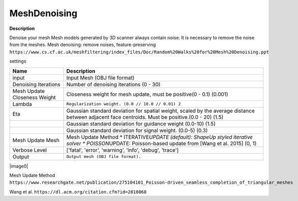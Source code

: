 MeshDenoising
=============

**Description**

Denoise your mesh Mesh models generated by 3D scanner always contain
noise. It is necessary to remove the noise from the meshes. Mesh
denoising: remove noises, feature-preserving
``https://www.cs.cf.ac.uk/meshfiltering/index_files/Doc/Random%20Walks%20for%20Mesh%20Denoising.ppt``

settings

============================ ============================================================================================================================================================
Name                         Description
============================ ============================================================================================================================================================
input                        Input Mesh (OBJ file format)
Denoising Iterations         Number of denoising iterations (0 - 30)
Mesh Update Closeness Weight Closeness weight for mesh update, must be positive(0 - 0.1) (0.001)
Lambda                       ``Regularization weight. (0.0 // 10.0 // 0.01) 2``
Eta                          Gaussian standard deviation for spatial weight, scaled by the average distance between adjacent face centroids. Must be positive.(0.0 - 20) (1.5)
\                            Gaussian standard deviation for guidance weight (0.0-10) (1.5)
\                            Gaussian standard deviation for signal weight. (0.0-5) (0.3)
Mesh Update Mesh             Mesh Update Method \* ITERATIVE\ *UPDATE (default): ShapeUp styled iterative solver \* POISSON*\ UPDATE: Poisson-based update from [Wang et al. 2015] (0, 1)
Verbose Level                ['fatal', 'error', 'warning', 'info', 'debug', 'trace']
Output                       ``Output mesh (OBJ file format).``
============================ ============================================================================================================================================================

|image0|

Mesh Update Method
``https://www.researchgate.net/publication/275104101_Poisson-driven_seamless_completion_of_triangular_meshes``

Wang et al.
``https://dl.acm.org/citation.cfm?id=2818068``

.. |image0| image:: mesh-denoising.jpg
   :target: mesh-denoising.jpg
   
 **Detailed Description**
 
 A larger value of Lambda or Eta leads to a smoother filtering result.
 
 From: "Static/Dynamic Filtering for Mesh Geometry" by Zhang Et al. https://arxiv.org/pdf/1712.03574.pdf
